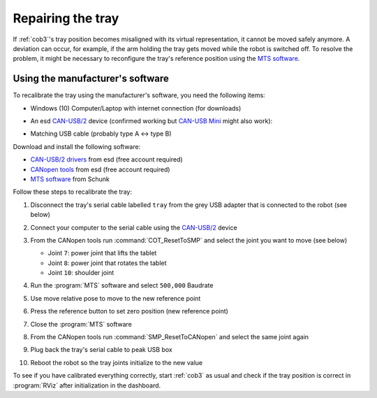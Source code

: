 .. _Issue: https://gitlab.com/uh-adapsys/rh-hardware/issues/1
.. _MTS software: https://schunk.com/us_en/services/tools-downloads/software/
.. _CAN-USB/2: https://esd.eu/en/products/can-usb2
.. _CAN-USB Mini: https://esd.eu/en/products/can-usb-mini
.. _CANopen tools: https://esd.eu/en/products/canopen-protocol-stack-library
.. _CAN-USB/2 drivers: https://esd.eu/en/software-downloads/27071

.. |canusb| image:: /images/cob3-5/canusb.jpg
   :scale: 10%
   :alt: Care-o-bot tray joints
   :align: middle

.. |tray-wiring| image:: /images/cob3-5/tray-wiring.jpg
   :scale: 10%
   :alt: Care-o-bot tray joints
   :align: middle

.. |tray| image:: /images/cob3-5/tray.jpg
   :scale: 15%
   :alt: Care-o-bot tray joints
   :align: middle

.. _cob35_tray:

===================
 Repairing the tray
===================

If :ref:`cob3`'s tray position becomes misaligned with its virtual representation, it cannot be moved safely anymore.
A deviation can occur, for example, if the arm holding the tray gets moved while the robot is switched off.
To resolve the problem, it might be necessary to reconfigure the tray's reference position using the `MTS software`_.

---------------------------------
Using the manufacturer's software
---------------------------------

To recalibrate the tray using the manufacturer's software, you need the following items:

- Windows (10) Computer/Laptop with internet connection (for downloads)
- An esd `CAN-USB/2`_ device (confirmed working but `CAN-USB Mini`_ might also work):

  |canusb|

- Matching USB cable (probably type A <-> type B)

Download and install the following software:

- `CAN-USB/2 drivers`_ from esd (free account required)
- `CANopen tools`_ from esd (free account required)
- `MTS software`_ from Schunk

Follow these steps to recalibrate the tray:

#. Disconnect the tray's serial cable labelled ``tray`` from the grey USB adapter that is connected to the robot (see below)

   |tray-wiring|

#. Connect your computer to the serial cable using the `CAN-USB/2`_ device

#. From the CANopen tools run :command:`COT_ResetToSMP` and select the joint you want to move (see below)

   - Joint ``7``: power joint that lifts the tablet
   - Joint ``8``: power joint that rotates the tablet
   - Joint ``10``: shoulder joint

   |tray|

#. Run the :program:`MTS` software and select ``500,000`` Baudrate
#. Use move relative pose to move to the new reference point
#. Press the reference button to set zero position (new reference point)
#. Close the :program:`MTS` software
#. From the CANopen tools run :command:`SMP_ResetToCANopen` and select the same joint again
#. Plug back the tray's serial cable to peak USB box
#. Reboot the robot so the tray joints initialize to the new value

To see if you have calibrated everything correctly, start :ref:`cob3` as usual and check if the tray position is correct in :program:`RViz` after initialization in the dashboard.

.. #. Password: Schunk
